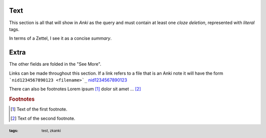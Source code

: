 .. footer::
   :tags: test, zkanki

.. role:: c1(emphasis)
.. role:: c2(emphasis)
.. role:: c3(emphasis)
.. role:: c4(emphasis)
	  
Text
----

This section is all that will show in :c1:`Anki` as the query
and must contain at least one :c2:`cloze deletion`,
represented with :c3:`literal` tags.

In terms of a Zettel,
I see it as a concise :c4:`summary`.


Extra
-----

.. raw:: html
     
     <details><summary>See More</summary>

The other fields are folded in the "See More".

Links can be made throughout this section.
If a link refers to a file that is an Anki note
it will have the form ```nid1234567890123 <filename>`_``
`nid1234567890123 <filename>`_

There can also be footnotes
Lorem ipsum [#f1]_ dolor sit amet ... [#f2]_

.. rubric:: Footnotes

.. [#f1] Text of the first footnote.
.. [#f2] Text of the second footnote.

 
.. raw:: html
    
    </details>
 
